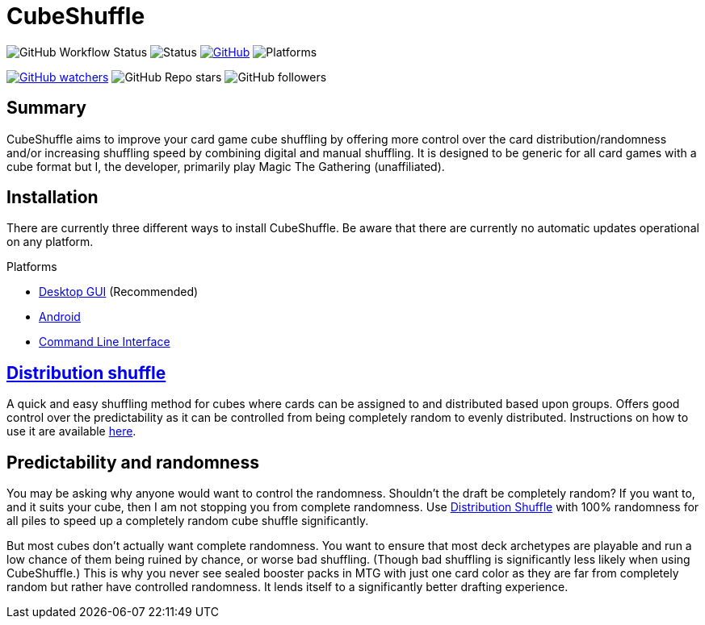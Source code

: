 = CubeShuffle

image:https://img.shields.io/github/workflow/status/philipborg/CubeShuffle/Rust%20build%20&%20test[GitHub Workflow Status]
image:https://img.shields.io/badge/status-beta-green[Status]
link:LICENSE[image:https://img.shields.io/github/license/philipborg/CubeShuffle[GitHub]]
image:https://img.shields.io/badge/platform-Linux--x64%20%7C%20macOS--x64%20%7C%20Windows--x64%20%7C%20Android%20%7C%20Web%2FWasm32-informational[Platforms]

link:https://github.com/philipborg/CubeShuffle/subscription[image:https://img.shields.io/github/watchers/philipborg/CubeShuffle?style=social[GitHub watchers]]
image:https://img.shields.io/github/stars/philipborg/CubeShuffle?style=social[GitHub Repo stars]
image:https://img.shields.io/github/followers/philipborg?style=social[GitHub followers]

:toc:

== Summary

CubeShuffle aims to improve your card game cube shuffling by offering more control over the card distribution/randomness and/or increasing shuffling speed by combining digital and manual shuffling.
It is designed to be generic for all card games with a cube format but I, the developer, primarily play Magic The Gathering (unaffiliated).

== Installation

There are currently three different ways to install CubeShuffle.
Be aware that there are currently no automatic updates operational on any platform.

.Platforms
* link:docs/installation/Desktop.adoc[Desktop GUI] (Recommended)
* link:docs/installation/Android.adoc[Android]
* link:docs/installation/CLI.adoc[Command Line Interface]

== [#Distribution shuffle]#link:docs/distribution_shuffle.adoc[Distribution shuffle]#

A quick and easy shuffling method for cubes where cards can be assigned to and distributed based upon groups.
Offers good control over the predictability as it can be controlled from being completely random to evenly distributed.
Instructions on how to use it are available link:docs/distribution_shuffle.adoc[here].

== Predictability and randomness

You may be asking why anyone would want to control the randomness.
Shouldn't the draft be completely random?
If you want to, and it suits your cube, then I am not stopping you from complete randomness.
Use link:docs/distribution_shuffle.adoc[Distribution Shuffle] with 100% randomness for all piles to speed up a completely random cube shuffle significantly.

But most cubes don't actually want complete randomness.
You want to ensure that most deck archetypes are playable and run a low chance of them being ruined by chance, or worse bad shuffling.
(Though bad shuffling is significantly less likely when using CubeShuffle.)
This is why you never see sealed booster packs in MTG with just one card color as they are far from completely random but rather have controlled randomness.
It lends itself to a significantly better drafting experience.